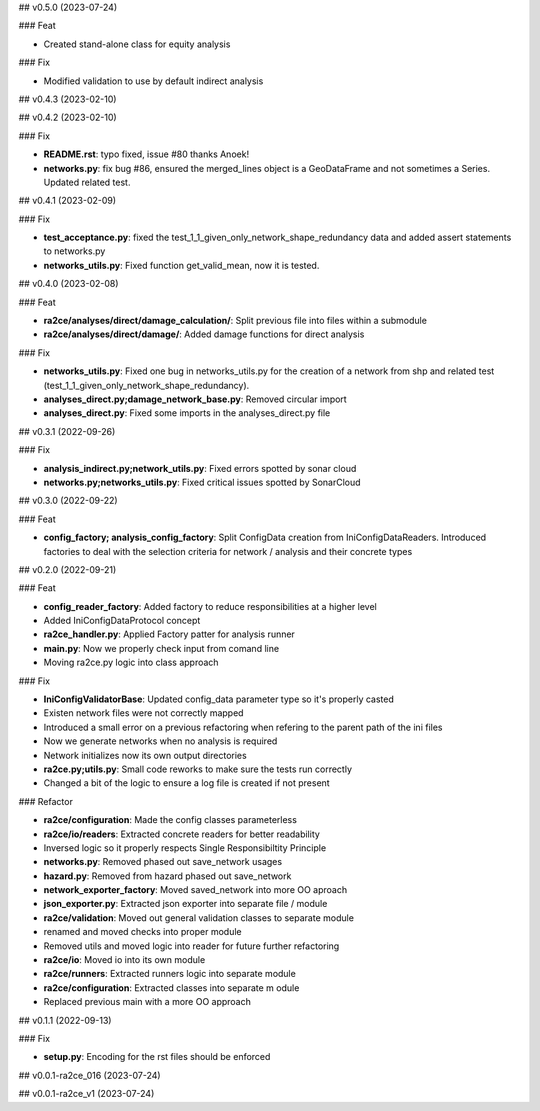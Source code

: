 ## v0.5.0 (2023-07-24)

### Feat

- Created stand-alone class for equity analysis

### Fix

- Modified validation to use by default indirect analysis

## v0.4.3 (2023-02-10)

## v0.4.2 (2023-02-10)

### Fix

- **README.rst**: typo fixed, issue #80 thanks Anoek!
- **networks.py**: fix bug #86, ensured the merged_lines object is a GeoDataFrame and not sometimes a Series. Updated related test.

## v0.4.1 (2023-02-09)

### Fix

- **test_acceptance.py**: fixed the test_1_1_given_only_network_shape_redundancy data and added assert statements to networks.py
- **networks_utils.py**: Fixed function get_valid_mean, now it is tested.

## v0.4.0 (2023-02-08)

### Feat

- **ra2ce/analyses/direct/damage_calculation/**: Split previous file into files within a submodule
- **ra2ce/analyses/direct/damage/**: Added damage functions for direct analysis

### Fix

- **networks_utils.py**: Fixed one bug in networks_utils.py for the creation of a network from shp and related test (test_1_1_given_only_network_shape_redundancy).
- **analyses_direct.py;damage_network_base.py**: Removed circular import
- **analyses_direct.py**: Fixed some imports in the analyses_direct.py file

## v0.3.1 (2022-09-26)

### Fix

- **analysis_indirect.py;network_utils.py**: Fixed errors spotted by sonar cloud
- **networks.py;networks_utils.py**: Fixed critical issues spotted by SonarCloud

## v0.3.0 (2022-09-22)

### Feat

- **config_factory; analysis_config_factory**: Split ConfigData creation from IniConfigDataReaders. Introduced factories to deal with the selection criteria for network / analysis and their concrete types

## v0.2.0 (2022-09-21)

### Feat

- **config_reader_factory**: Added factory to reduce responsibilities at a higher level
- Added IniConfigDataProtocol concept
- **ra2ce_handler.py**: Applied Factory patter for analysis runner
- **main.py**: Now we properly check input from comand line
- Moving ra2ce.py logic into class approach

### Fix

- **IniConfigValidatorBase**: Updated config_data parameter type so it's properly casted
- Existen network files were not correctly mapped
- Introduced a small error on a previous refactoring when refering to the parent path of the ini files
- Now we generate networks when no analysis is required
- Network initializes now its own output directories
- **ra2ce.py;utils.py**: Small code reworks to make sure the tests run correctly
- Changed a bit of the logic to ensure a log file is created if not present

### Refactor

- **ra2ce/configuration**: Made the config classes parameterless
- **ra2ce/io/readers**: Extracted concrete readers for better readability
- Inversed logic so it properly respects Single Responsibiltity Principle
- **networks.py**: Removed phased out save_network usages
- **hazard.py**: Removed from hazard phased out save_network
- **network_exporter_factory**: Moved saved_network into more OO aproach
- **json_exporter.py**: Extracted json exporter into separate file / module
- **ra2ce/validation**: Moved out general validation classes to separate module
- renamed and moved checks into proper module
- Removed utils and moved logic into reader for future further refactoring
- **ra2ce/io**: Moved io into its own module
- **ra2ce/runners**: Extracted runners logic into separate module
- **ra2ce/configuration**: Extracted classes into separate m odule
- Replaced previous main with a more OO approach

## v0.1.1 (2022-09-13)

### Fix

- **setup.py**: Encoding for the rst files should be enforced

## v0.0.1-ra2ce_016 (2023-07-24)

## v0.0.1-ra2ce_v1 (2023-07-24)
